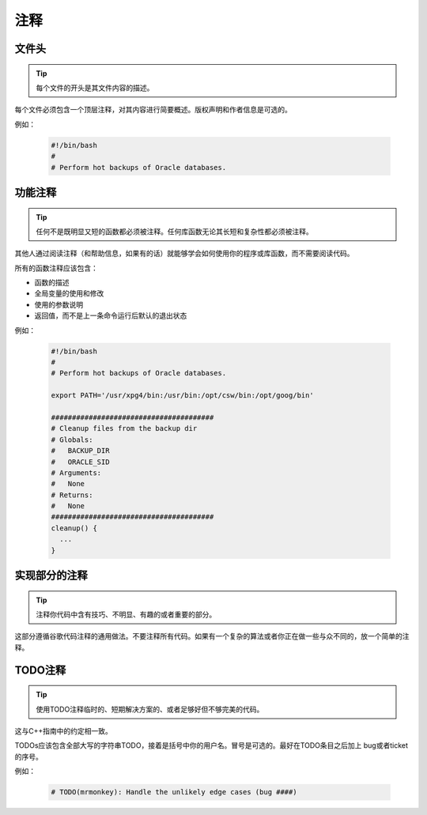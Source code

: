 注释
================================

文件头
--------------------

.. tip::
    每个文件的开头是其文件内容的描述。

每个文件必须包含一个顶层注释，对其内容进行简要概述。版权声明和作者信息是可选的。

例如：

    .. code-block:: shell

        #!/bin/bash
        #
        # Perform hot backups of Oracle databases.

功能注释
--------------------

.. tip::
    任何不是既明显又短的函数都必须被注释。任何库函数无论其长短和复杂性都必须被注释。

其他人通过阅读注释（和帮助信息，如果有的话）就能够学会如何使用你的程序或库函数，而不需要阅读代码。

所有的函数注释应该包含：

* 函数的描述
* 全局变量的使用和修改
* 使用的参数说明
* 返回值，而不是上一条命令运行后默认的退出状态

例如：

    .. code-block:: shell

        #!/bin/bash
        #
        # Perform hot backups of Oracle databases.

        export PATH='/usr/xpg4/bin:/usr/bin:/opt/csw/bin:/opt/goog/bin'

        #######################################
        # Cleanup files from the backup dir
        # Globals:
        #   BACKUP_DIR
        #   ORACLE_SID
        # Arguments:
        #   None
        # Returns:
        #   None
        #######################################
        cleanup() {
          ...
        }

实现部分的注释
--------------------

.. tip::
    注释你代码中含有技巧、不明显、有趣的或者重要的部分。

这部分遵循谷歌代码注释的通用做法。不要注释所有代码。如果有一个复杂的算法或者你正在做一些与众不同的，放一个简单的注释。

TODO注释
--------------------

.. tip::
    使用TODO注释临时的、短期解决方案的、或者足够好但不够完美的代码。

这与C++指南中的约定相一致。

TODOs应该包含全部大写的字符串TODO，接着是括号中你的用户名。冒号是可选的。最好在TODO条目之后加上 bug或者ticket 的序号。

例如：

    .. code-block:: shell

        # TODO(mrmonkey): Handle the unlikely edge cases (bug ####)


